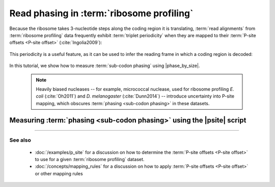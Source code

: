 Read phasing in :term:`ribosome profiling`
==========================================

Because the ribosome takes 3-nucleotide steps along the coding region
it is translating, :term:`read alignments` from :term:`ribosome profiling` 
data frequently exhibit :term:`triplet periodicity` when they are mapped
to their :term:`P-site offsets <P-site offset>` (:cite:`Ingolia2009`):

 .. TODO: phasing figure

 .. figure: 
    :alt: Ribosome phasing genome browser examples
    :figclass: captionfigure

    Triplet periodicity across a coding region (source: )

This periodicity is a useful feature, as it can be used to infer the reading
frame in which a coding region is decoded:

 .. TODO: insert phasing chart figure

 .. figure:
    :alt: Phasing differs between reading frames
    :figclass: captionfgure

    Phasing provides unique signatures of reading frames

In this tutorial, we show how to measure :term:`sub-codon phasing` using
|phase_by_size|.

 .. note::

    Heavily biased nucleases -- for example, micrococcal
    nuclease, used for ribosome profiling *E. coli* (:cite:`Oh2011`) and
    *D. melanogaster* (:cite:`Dunn2014`) -- introduce uncertainty into
    P-site mapping, which obscures :term:`phasing <sub-codon phasing>`
    in these datasets.


Measuring :term:`phasing <sub-codon phasing>` using the |psite| script
......................................................................
 .. TODO: fill out p-site usage section


-------------------------------------------------------------------------------

See also
--------
  - :doc:`/examples/p_site` for a discussion on how to determine the
    :term:`P-site offsets <P-site offset>` to use for a given
    :term:`ribosome profiling` dataset.
  - :doc:`/concepts/mapping_rules` for a discussion on how to apply
    :term:`P-site offsets <P-site offset>` or other mapping rules
